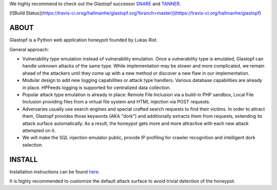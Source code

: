 We highly recommend to check out the Glastopf successor `SNARE <https://github.com/mushorg/snare>`_ and `TANNER <https://github.com/mushorg/tanner/>`_.

[![Build Status](https://travis-ci.orsg/hallmanhe/glastopf.svg?branch=master)](https://travis-ci.org/hallmanhe/glastopf)

ABOUT
-----

Glastopf is a Python web application honeypot founded by Lukas Rist.

General approach:

- Vulnerability *type* emulation instead of vulnerability emulation. Once a vulnerability type is emulated, Glastopf can handle unknown attacks of the same type. While implementation may be slower and more complicated, we remain ahead of the attackers until they come up with a new method or discover a new flaw in our implementation.
- Modular design to add new logging capabilities or attack type handlers. Various database capabilities are already in place. HPFeeds logging is supported for centralized data collection.
- Popular attack type emulation is already in place: Remote File Inclusion via a build-in PHP sandbox, Local File Inclusion providing files from a virtual file system and HTML injection via POST requests.
- Adversaries usually use search engines and special crafted search requests to find their victims. In order to attract them, Glastopf provides those keywords (AKA "dork") and additionally extracts them from requests, extending its attack surface automatically. As a result, the honeypot gets more and more attractive with each new attack attempted on it.
- We will make the SQL injection emulator public, provide IP profiling for crawler recognition and intelligent dork selection.

INSTALL
-------
Installation instructions can be found `here <https://github.com/mushorg/glastopf/tree/master/docs/source/installation>`_.

It is highly recommended to customize the default attack surface to avoid trivial detection of the honeypot.
